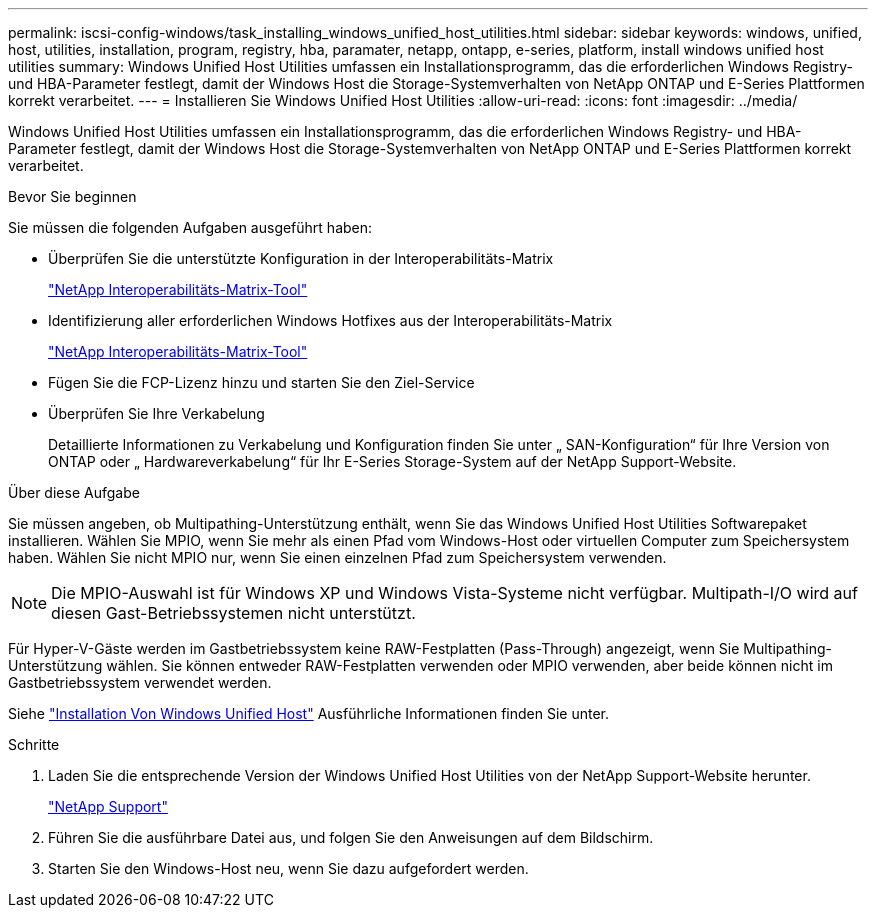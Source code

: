---
permalink: iscsi-config-windows/task_installing_windows_unified_host_utilities.html 
sidebar: sidebar 
keywords: windows, unified, host, utilities, installation, program, registry, hba, paramater, netapp, ontapp, e-series, platform, install windows unified host utilities 
summary: Windows Unified Host Utilities umfassen ein Installationsprogramm, das die erforderlichen Windows Registry- und HBA-Parameter festlegt, damit der Windows Host die Storage-Systemverhalten von NetApp ONTAP und E-Series Plattformen korrekt verarbeitet. 
---
= Installieren Sie Windows Unified Host Utilities
:allow-uri-read: 
:icons: font
:imagesdir: ../media/


[role="lead"]
Windows Unified Host Utilities umfassen ein Installationsprogramm, das die erforderlichen Windows Registry- und HBA-Parameter festlegt, damit der Windows Host die Storage-Systemverhalten von NetApp ONTAP und E-Series Plattformen korrekt verarbeitet.

.Bevor Sie beginnen
Sie müssen die folgenden Aufgaben ausgeführt haben:

* Überprüfen Sie die unterstützte Konfiguration in der Interoperabilitäts-Matrix
+
https://mysupport.netapp.com/matrix["NetApp Interoperabilitäts-Matrix-Tool"]

* Identifizierung aller erforderlichen Windows Hotfixes aus der Interoperabilitäts-Matrix
+
https://mysupport.netapp.com/matrix["NetApp Interoperabilitäts-Matrix-Tool"]

* Fügen Sie die FCP-Lizenz hinzu und starten Sie den Ziel-Service
* Überprüfen Sie Ihre Verkabelung
+
Detaillierte Informationen zu Verkabelung und Konfiguration finden Sie unter „ SAN-Konfiguration“ für Ihre Version von ONTAP oder „ Hardwareverkabelung“ für Ihr E-Series Storage-System auf der NetApp Support-Website.



.Über diese Aufgabe
Sie müssen angeben, ob Multipathing-Unterstützung enthält, wenn Sie das Windows Unified Host Utilities Softwarepaket installieren. Wählen Sie MPIO, wenn Sie mehr als einen Pfad vom Windows-Host oder virtuellen Computer zum Speichersystem haben. Wählen Sie nicht MPIO nur, wenn Sie einen einzelnen Pfad zum Speichersystem verwenden.

[NOTE]
====
Die MPIO-Auswahl ist für Windows XP und Windows Vista-Systeme nicht verfügbar. Multipath-I/O wird auf diesen Gast-Betriebssystemen nicht unterstützt.

====
Für Hyper-V-Gäste werden im Gastbetriebssystem keine RAW-Festplatten (Pass-Through) angezeigt, wenn Sie Multipathing-Unterstützung wählen. Sie können entweder RAW-Festplatten verwenden oder MPIO verwenden, aber beide können nicht im Gastbetriebssystem verwendet werden.

Siehe link:https://docs.netapp.com/us-en/ontap-sanhost/hu_wuhu_71.html["Installation Von Windows Unified Host"] Ausführliche Informationen finden Sie unter.

.Schritte
. Laden Sie die entsprechende Version der Windows Unified Host Utilities von der NetApp Support-Website herunter.
+
https://mysupport.netapp.com/site/global/dashboard["NetApp Support"]

. Führen Sie die ausführbare Datei aus, und folgen Sie den Anweisungen auf dem Bildschirm.
. Starten Sie den Windows-Host neu, wenn Sie dazu aufgefordert werden.

